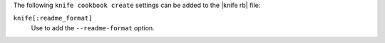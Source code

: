 .. The contents of this file are included in multiple topics.
.. This file describes a command or a sub-command for Knife.
.. This file should not be changed in a way that hinders its ability to appear in multiple documentation sets.


The following ``knife cookbook create`` settings can be added to the |knife rb| file:

``knife[:readme_format]``
   Use to add the ``--readme-format`` option.

